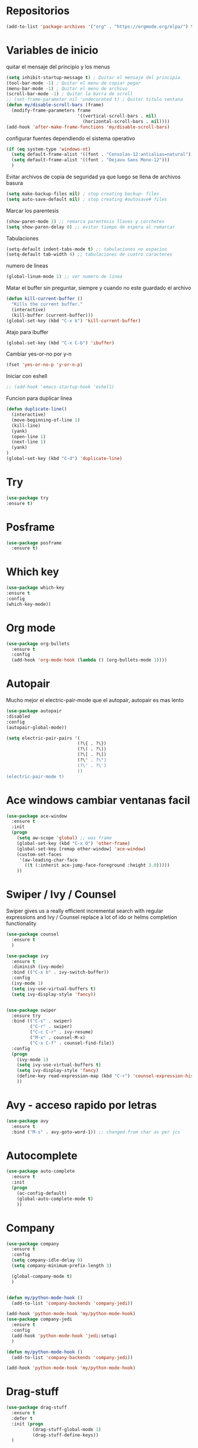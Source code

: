 
#+STARTUP: overview 
#+PROPERTY: header-args :comments yes :results silent
* Repositorios
  #+BEGIN_SRC emacs-lisp 
  (add-to-list 'package-archives '("org" . "https://orgmode.org/elpa/") t)

  #+END_SRC
* Variables de inicio
  quitar el mensaje del principio y los menus
  #+BEGIN_SRC emacs-lisp
	(setq inhibit-startup-message t) ; Quitar el mensaje del principio
	(tool-bar-mode -1) ; Quitar el menu de copiar pegar 
	(menu-bar-mode -1) ; Quitar el menu de archivo 
	(scroll-bar-mode -1) ; Quitar la barra de scroll
	;; (set-frame-parameter nil 'undecorated t) ; Quitar titulo ventana
	(defun my/disable-scroll-bars (frame)
	  (modify-frame-parameters frame
							   '((vertical-scroll-bars . nil)
								 (horizontal-scroll-bars . nil))))
	(add-hook 'after-make-frame-functions 'my/disable-scroll-bars)
  #+END_SRC

  configurar fuentes dependiendo el sistema operativo
  #+BEGIN_SRC emacs-lisp
	(if (eq system-type 'windows-nt)
	  (setq default-frame-alist '((font . "Consolas-12:antialias=natural")))
	  (setq default-frame-alist '((font . "Dejavu Sans Mono-12")))
	  )
  #+END_SRC
  
  Evitar archivos de copia de seguridad ya que luego se llena de archivos basura
  #+BEGIN_SRC emacs-lisp
	  (setq make-backup-files nil) ; stop creating backup~ files
	  (setq auto-save-default nil) ; stop creating #autosave# files
  #+END_SRC

  Marcar los parentesis
  #+BEGIN_SRC emacs-lisp
	(show-paren-mode 1) ;; remarca parentesis llaves y corchetes
	(setq show-paren-delay 0) ;; evitar tiempo de espera al remarcar
  #+END_SRC
  
  Tabulaciones
  #+BEGIN_SRC emacs-lisp
  (setq-default indent-tabs-mode t) ;; tabulaciones no espacios
  (setq-default tab-width 4) ;; tabulaciones de cuatro caracteres  
  #+END_SRC

  numero de lineas
  #+BEGIN_SRC emacs-lisp
  (global-linum-mode 1) ;; ver numero de linea  
  #+END_SRC

  Matar el buffer sin preguntar, siempre y cuando no este guardado el archivo
  #+BEGIN_SRC emacs-lisp
	(defun kill-current-buffer ()
	  "Kills the current buffer."
	  (interactive)
	  (kill-buffer (current-buffer)))
	(global-set-key (kbd "C-x k") 'kill-current-buffer)

  #+END_SRC

  Atajo para ibuffer
  #+BEGIN_SRC emacs-lisp
	(global-set-key (kbd "C-x C-b") 'ibuffer)
  #+END_SRC

  Cambiar yes-or-no por y-n
  #+BEGIN_SRC emacs-lisp
	(fset 'yes-or-no-p 'y-or-n-p)
  #+END_SRC
  
  Iniciar con eshell
  #+BEGIN_SRC emacs-lisp
	;; (add-hook 'emacs-startup-hook 'eshell)
  #+END_SRC

  Funcion para duplicar linea
  #+BEGIN_SRC emacs-lisp
	(defun duplicate-line()
	  (interactive)
	  (move-beginning-of-line 1)
	  (kill-line)
	  (yank)
	  (open-line 1)
	  (next-line 1)
	  (yank)
	)
	(global-set-key (kbd "C-d") 'duplicate-line)
  #+END_SRC
* Try
  #+BEGIN_SRC emacs-lisp
  (use-package try
  :ensure t)

  #+END_SRC
* Posframe
  #+BEGIN_SRC emacs-lisp
	(use-package posframe
	  :ensure t)
  #+END_SRC
* Which key
  #+BEGIN_SRC emacs-lisp
  (use-package which-key
  :ensure t 
  :config
  (which-key-mode))

  #+END_SRC
* Org mode
  #+BEGIN_SRC emacs-lisp
	(use-package org-bullets
	  :ensure t
	  :config
	  (add-hook 'org-mode-hook (lambda () (org-bullets-mode 1))))

  #+END_SRC
* Autopair
  Mucho mejor el electric-pair-mode que el autopair, autopair es mas lento
  #+BEGIN_SRC emacs-lisp
	(use-package autopair
	:disabled
	:config
	(autopair-global-mode))

	(setq electric-pair-pairs '(
							   (?\{ . ?\})
							   (?\( . ?\))
							   (?\[ . ?\])
							   (?\" . ?\")
							   (?\' . ?\')
							   ))
	(electric-pair-mode t)

  #+END_SRC
* Ace windows cambiar ventanas facil
  #+BEGIN_SRC emacs-lisp
	(use-package ace-window
	  :ensure t
	  :init
	  (progn
		(setq aw-scope 'global) ;; was frame
		(global-set-key (kbd "C-x O") 'other-frame)
		(global-set-key [remap other-window] 'ace-window)
		(custom-set-faces
		 '(aw-leading-char-face
		   ((t (:inherit ace-jump-face-foreground :height 3.0))))) 
		))
  #+END_SRC
* Swiper / Ivy / Counsel
  Swiper gives us a really efficient incremental search with regular expressions
  and Ivy / Counsel replace a lot of ido or helms completion functionality
  #+BEGIN_SRC emacs-lisp
	(use-package counsel
	  :ensure t
	  )

	(use-package ivy
	  :ensure t
	  :diminish (ivy-mode)
	  :bind (("C-x b" . ivy-switch-buffer))
	  :config
	  (ivy-mode 1)
	  (setq ivy-use-virtual-buffers t)
	  (setq ivy-display-style 'fancy))


	(use-package swiper
	  :ensure try
	  :bind (("C-s" . swiper)
			 ("C-r" . swiper)
			 ("C-c C-r" . ivy-resume)
			 ("M-x" . counsel-M-x)
			 ("C-x C-f" . counsel-find-file))
	  :config
	  (progn
		(ivy-mode 1)
		(setq ivy-use-virtual-buffers t)
		(setq ivy-display-style 'fancy)
		(define-key read-expression-map (kbd "C-r") 'counsel-expression-history)
		))

  #+END_SRC
* Avy - acceso rapido por letras
  #+BEGIN_SRC emacs-lisp
	(use-package avy
	  :ensure t
	  :bind ("M-s" . avy-goto-word-1)) ;; changed from char as per jcs
  #+END_SRC
* Autocomplete
  #+BEGIN_SRC emacs-lisp
	(use-package auto-complete
	  :ensure t
	  :init
	  (progn
		(ac-config-default)
		(global-auto-complete-mode t)
		))

  #+END_SRC
* Company
  #+BEGIN_SRC emacs-lisp
	(use-package company
	  :ensure t
	  :config
	  (setq company-idle-delay 0)
	  (setq company-minimum-prefix-length 3)
  
	  (global-company-mode t)
	  )


	(defun my/python-mode-hook ()
	  (add-to-list 'company-backends 'company-jedi))

	(add-hook 'python-mode-hook 'my/python-mode-hook)
	(use-package company-jedi
	  :ensure t
	  :config
	  (add-hook 'python-mode-hook 'jedi:setup)
	  )

	(defun my/python-mode-hook ()
	  (add-to-list 'company-backends 'company-jedi))

	(add-hook 'python-mode-hook 'my/python-mode-hook)
  #+END_SRC
* Drag-stuff
  #+BEGIN_SRC emacs-lisp
	(use-package drag-stuff
	  :ensure t
	  :defer t
	  :init (progn
			  (drag-stuff-global-mode 1)
			  (drag-stuff-define-keys))
	  )
  #+END_SRC
* Themes
  #+BEGIN_SRC emacs-lisp
	(use-package color-theme-sanityinc-tomorrow
	  :disabled
	  :config (load-theme 'sanityinc-tomorrow-eighties t))


	(use-package zenburn-theme
	  :disabled
	  :config (load-theme 'zenburn t))

	(use-package gruvbox-theme
	  :disabled
	  :config (load-theme 'gruvbox t))

	(use-package alect-themes
	  :ensure t
	  :config (load-theme 'alect-dark t))

	(use-package monokai
	  :disabled
	  :config (load-theme 'monokai t))
  #+END_SRC

modeline para probar
#+BEGIN_SRC emacs-lisp
  (use-package doom-modeline
	:disabled
	(require 'doom-modeline)
	(doom-modeline-init)
	)
#+END_SRC

  La barra de abajo
  #+BEGIN_SRC emacs-lisp
		(use-package spaceline
		  :ensure t
		  :config
		  (require 'spaceline-config)
		  (setq spaceline-buffer-encoding-abbrev-p nil)
		  (setq spaceline-line-column-p nil)
		  (setq spaceline-line-p nil)
		  (setq powerline-default-separator (quote arrow))
		  (spaceline-spacemacs-theme)
		  (setq display-time-24hr-format t)
		  (setq display-time-format "%H:%M - %d %B %Y")
		  (display-time-mode 1)
		  )
  #+END_SRC

* Flycheck
  #+BEGIN_SRC emacs-lisp
	(use-package flycheck
	  :ensure t
	  :init
	  (global-flycheck-mode t))
  #+END_SRC
* Python
  #+BEGIN_SRC emacs-lisp
	;; (use-package jedi
	;;   :ensure t
	;;   :init
	;;   (add-hook 'python-mode-hook 'jedi:setup)
	;;   (add-hook 'python-mode-hook 'jedi:ac-setup))

	;; (setq py-python-command "python3")
	;; (setq python-shell-interpreter "python3")


	(use-package elpy
	  :ensure t
	  :config 
	  (elpy-enable))

	(use-package virtualenvwrapper
	  :ensure t
	  :config
	  (venv-initialize-interactive-shells)
	  (venv-initialize-eshell))
  #+END_SRC
* Ansi-term
  Pulsando super enter se inicia ansi-term con bash
  #+BEGIN_SRC emacs-lisp
	(defvar my-term-shell "/bin/bash")
	(defadvice ansi-term (before force-bash)
	  (interactive (list my-term-shell)))
	(ad-activate 'ansi-term)
	(global-set-key (kbd "<s-return>") 'ansi-term)
  #+END_SRC
